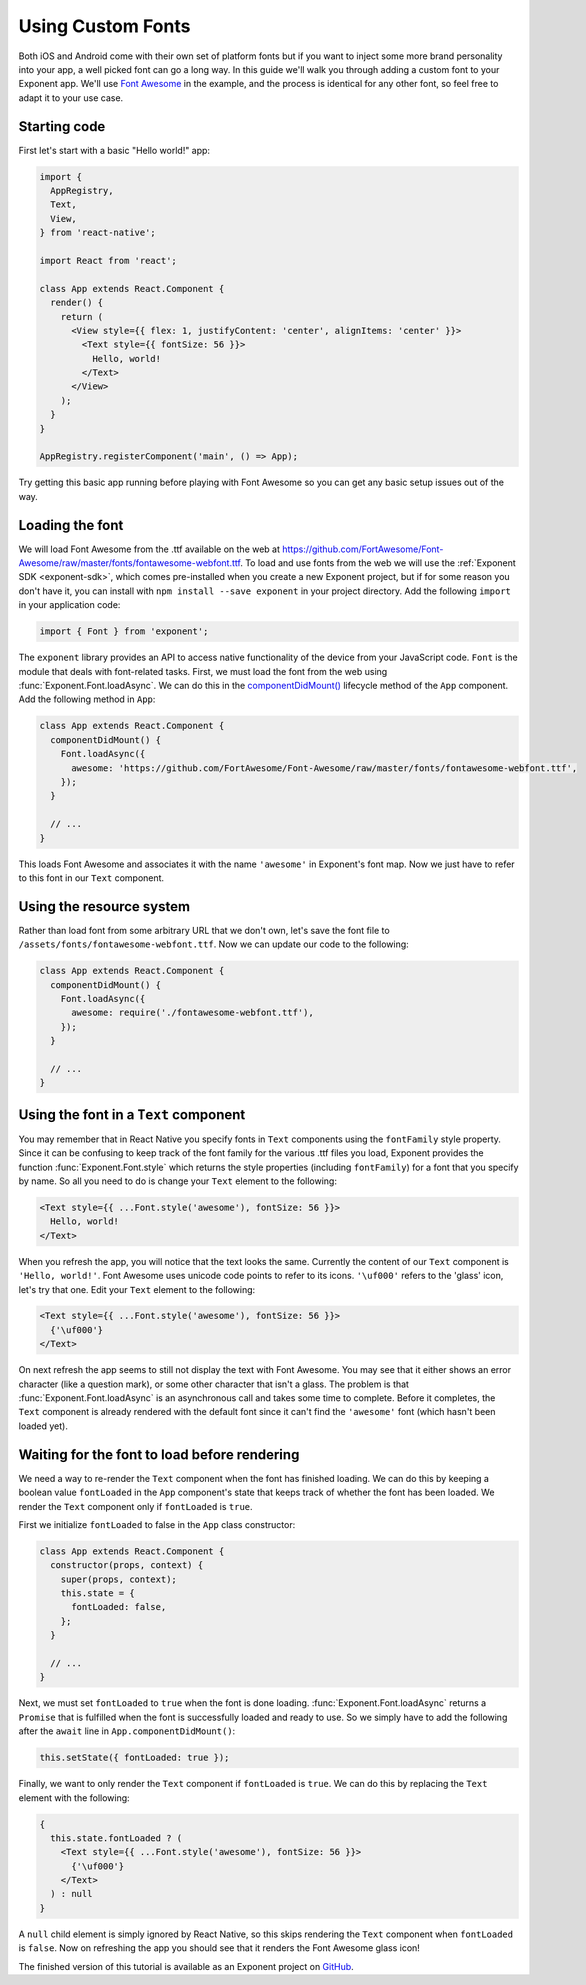 *******************
Using Custom Fonts
*******************

Both iOS and Android come with their own set of platform fonts but if you want
to inject some more brand personality into your app, a well picked font can go
a long way. In this guide we'll walk you through adding a custom font to your
Exponent app. We'll use `Font Awesome <http://fontawesome.io/>`_ in the
example, and the process is identical for any other font, so feel free to adapt
it to your use case.

Starting code
=============

First let's start with a basic "Hello world!" app:

.. code-block:: javascript

  import {
    AppRegistry,
    Text,
    View,
  } from 'react-native';

  import React from 'react';

  class App extends React.Component {
    render() {
      return (
        <View style={{ flex: 1, justifyContent: 'center', alignItems: 'center' }}>
          <Text style={{ fontSize: 56 }}>
            Hello, world!
          </Text>
        </View>
      );
    }
  }

  AppRegistry.registerComponent('main', () => App);

Try getting this basic app running before playing with Font Awesome so you can
get any basic setup issues out of the way.


Loading the font
================

We will load Font Awesome from the .ttf available on the web at
https://github.com/FortAwesome/Font-Awesome/raw/master/fonts/fontawesome-webfont.ttf.
To load and use fonts from the web we will use the :ref:`Exponent SDK
<exponent-sdk>`, which comes pre-installed when you create a new Exponent
project, but if for some reason you don't have it, you can install with ``npm
install --save exponent`` in your project directory. Add the following
``import`` in your application code:

.. code-block:: javascript

   import { Font } from 'exponent';

The ``exponent`` library provides an API to access native functionality of the
device from your JavaScript code. ``Font`` is the module that deals with
font-related tasks. First, we must load the font from the web using
:func:`Exponent.Font.loadAsync`. We can do this in the `componentDidMount()
<https://facebook.github.io/react/docs/component-specs.html#mounting-componentdidmount>`_
lifecycle method of the ``App`` component. Add the following method in ``App``:

.. code-block:: javascript

      class App extends React.Component {
        componentDidMount() {
          Font.loadAsync({
            awesome: 'https://github.com/FortAwesome/Font-Awesome/raw/master/fonts/fontawesome-webfont.ttf',
          });
        }

        // ...
      }

This loads Font Awesome and associates it with the name ``'awesome'`` in
Exponent's font map. Now we just have to refer to this font in our ``Text``
component.

Using the resource system
=========================

Rather than load font from some arbitrary URL that we don't own, let's save the
font file to ``/assets/fonts/fontawesome-webfont.ttf``. Now we can update our
code to the following:

.. code-block:: javascript

      class App extends React.Component {
        componentDidMount() {
          Font.loadAsync({
            awesome: require('./fontawesome-webfont.ttf'),
          });
        }

        // ...
      }

Using the font in a ``Text`` component
======================================

You may remember that in React Native you specify fonts in ``Text`` components
using the ``fontFamily`` style property. Since it can be confusing to keep track
of the font family for the various .ttf files you load, Exponent provides the
function :func:`Exponent.Font.style` which returns the style properties
(including ``fontFamily``) for a font that you specify by name. So all you need
to do is change your ``Text`` element to the following:

.. code-block:: javascript

          <Text style={{ ...Font.style('awesome'), fontSize: 56 }}>
            Hello, world!
          </Text>

When you refresh the app, you will notice that the text looks the same.
Currently the content of our ``Text`` component is ``'Hello, world!'``. Font
Awesome uses unicode code points to refer to its icons. ``'\uf000'`` refers to
the 'glass' icon, let's try that one. Edit your ``Text`` element to the
following:

.. code-block:: javascript

          <Text style={{ ...Font.style('awesome'), fontSize: 56 }}>
            {'\uf000'}
          </Text>

On next refresh the app seems to still not display the text with Font Awesome.
You may see that it either shows an error character (like a question mark), or
some other character that isn't a glass. The problem is that
:func:`Exponent.Font.loadAsync` is an asynchronous call and takes some time to
complete. Before it completes, the ``Text`` component is already rendered with
the default font since it can't find the ``'awesome'`` font (which hasn't been
loaded yet).


Waiting for the font to load before rendering
=============================================

We need a way to re-render the ``Text`` component when the font has finished
loading. We can do this by keeping a boolean value ``fontLoaded`` in the ``App``
component's state that keeps track of whether the font has been loaded. We
render the ``Text`` component only if ``fontLoaded`` is ``true``.

First we initialize ``fontLoaded`` to false in the ``App`` class constructor:

.. code-block:: javascript

    class App extends React.Component {
      constructor(props, context) {
        super(props, context);
        this.state = {
          fontLoaded: false,
        };
      }

      // ...
    }

Next, we must set ``fontLoaded`` to ``true`` when the font is done loading.
:func:`Exponent.Font.loadAsync` returns a ``Promise`` that is fulfilled when the
font is successfully loaded and ready to use. So we simply have to add the
following after the ``await`` line in ``App.componentDidMount()``:

.. code-block:: javascript

      this.setState({ fontLoaded: true });

Finally, we want to only render the ``Text`` component if ``fontLoaded`` is
``true``. We can do this by replacing the ``Text`` element with the following:

.. code-block:: javascript

          {
            this.state.fontLoaded ? (
              <Text style={{ ...Font.style('awesome'), fontSize: 56 }}>
                {'\uf000'}
              </Text>
            ) : null
          }

A ``null`` child element is simply ignored by React Native, so this skips
rendering the ``Text`` component when ``fontLoaded`` is ``false``. Now on
refreshing the app you should see that it renders the Font Awesome glass icon!

The finished version of this tutorial is available as an Exponent project on
`GitHub <https://github.com/exponentjs/font-awesome-example>`_.
